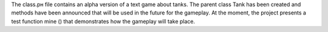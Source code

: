 The class.pн file contains an alpha version of a text game about tanks.
The parent class Tank has been created and methods have been announced 
that will be used in the future for the gameplay. At the moment, the 
project presents a test function mine () that demonstrates how the gameplay 
will take place.